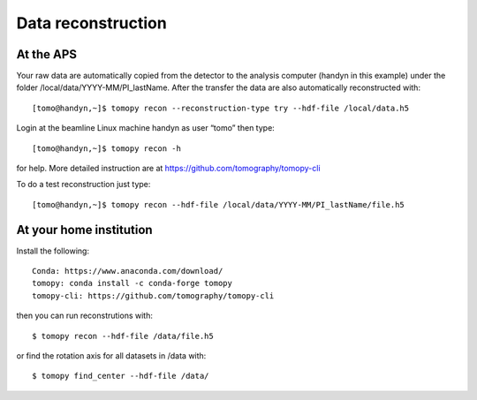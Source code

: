 Data reconstruction
===================

At the APS
----------

Your raw data are automatically copied from the detector to the analysis computer (handyn in this example) under the folder /local/data/YYYY-MM/PI_lastName. After the transfer the data are also automatically reconstructed with:: 

    [tomo@handyn,~]$ tomopy recon --reconstruction-type try --hdf-file /local/data.h5


Login at the beamline Linux machine handyn as user “tomo” then type::

    [tomo@handyn,~]$ tomopy recon -h


for help. More detailed instruction are at https://github.com/tomography/tomopy-cli

To do a test reconstruction just type::

    [tomo@handyn,~]$ tomopy recon --hdf-file /local/data/YYYY-MM/PI_lastName/file.h5 


At your home institution
------------------------

Install the following::

    Conda: https://www.anaconda.com/download/
    tomopy: conda install -c conda-forge tomopy
    tomopy-cli: https://github.com/tomography/tomopy-cli

then you can run reconstrutions with::

    $ tomopy recon --hdf-file /data/file.h5

or find the rotation axis for all datasets in /data with::

    $ tomopy find_center --hdf-file /data/
